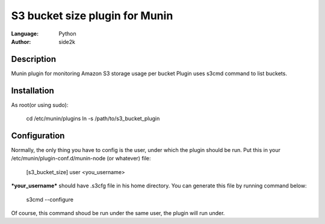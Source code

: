 ========================
S3 bucket size plugin for Munin
========================
:Language: Python
:Author: side2k

Description
==============
Munin plugin for monitoring Amazon S3 storage usage per bucket
Plugin uses s3cmd command to list buckets.

Installation
==============

As root(or using sudo):	

	cd /etc/munin/plugins
	ln -s /path/to/s3_bucket_plugin

Configuration
==============

Normally, the only thing you have to config is the user, under which the plugin should be run.
Put this in your /etc/munin/plugin-conf.d/munin-node (or whatever) file:

	[s3_bucket_size]
	user <you_username>

***your_username*** should have .s3cfg file in his home directory. You can generate this file by running command below:

	s3cmd --configure

Of course, this command shoud be run under the same user, the plugin will run under.